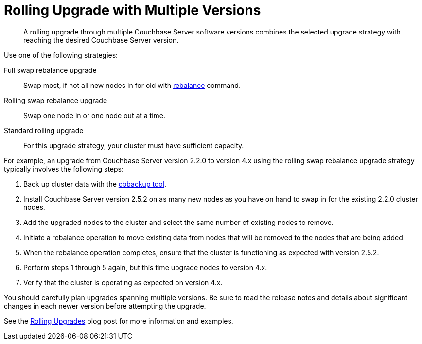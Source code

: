 [#topic_xtt_q2v_xs]
= Rolling Upgrade with Multiple Versions

[abstract]
A rolling upgrade through multiple Couchbase Server software versions combines the selected upgrade strategy with reaching the desired Couchbase Server version.

Use one of the following strategies:

Full swap rebalance upgrade:: Swap most, if not all new nodes in for old with xref:cli:cbcli/rebalance.adoc[rebalance] command.

Rolling swap rebalance upgrade:: Swap one node in or one node out at a time.

Standard rolling upgrade:: For this upgrade strategy, your cluster must have sufficient capacity.

For example, an upgrade from Couchbase Server version 2.2.0 to version 4.x using the rolling swap rebalance upgrade strategy typically involves the following steps:

. Back up cluster data with the xref:cli:cbbackup-tool.adoc#cbbackup-tool[cbbackup tool].
. Install Couchbase Server version 2.5.2 on as many new nodes as you have on hand to swap in for the existing 2.2.0 cluster nodes.
. Add the upgraded nodes to the cluster and select the same number of existing nodes to remove.
. Initiate a rebalance operation to move existing data from nodes that will be removed to the nodes that are being added.
. When the rebalance operation completes, ensure that the cluster is functioning as expected with version 2.5.2.
. Perform steps 1 through 5 again, but this time upgrade nodes to version 4.x.
. Verify that the cluster is operating as expected on version 4.x.

You should carefully plan upgrades spanning multiple versions.
Be sure to read the release notes and details about significant changes in each newer version before attempting the upgrade.

See the http://blog.couchbase.com/Couchbase-rolling-upgrades[Rolling Upgrades] blog post for more information and examples.
